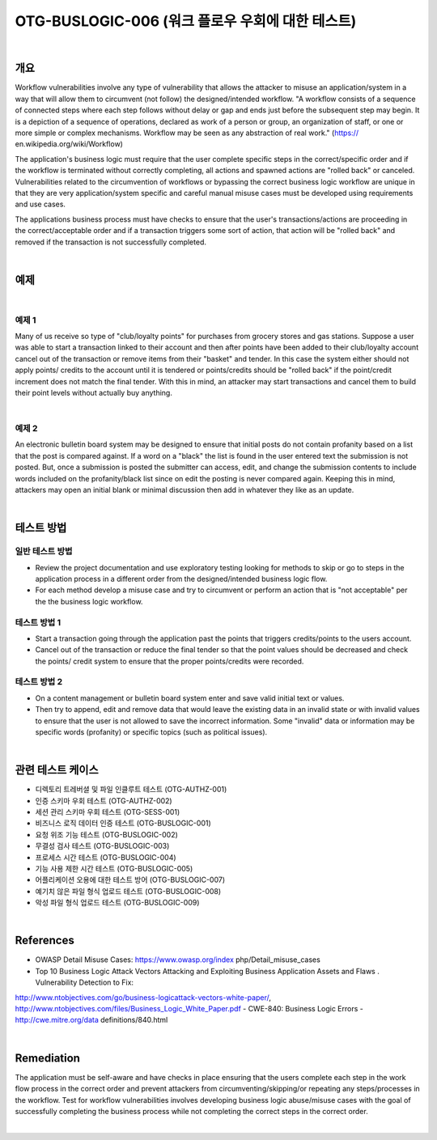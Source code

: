 ============================================================================================
OTG-BUSLOGIC-006 (워크 플로우 우회에 대한 테스트)
============================================================================================

|

개요
============================================================================================

Workflow vulnerabilities involve any type of vulnerability that allows the attacker to misuse an application/system in a way that will allow them to circumvent (not follow) the designed/intended workflow. 
"A workflow consists of a sequence of connected steps where each step follows without delay or gap and ends just before the subsequent step may begin. It is a depiction of a sequence of operations, declared as work of a person or group, an organization of staff, or one or more simple or complex mechanisms. Workflow may be seen as any abstraction of real work." (https:// en.wikipedia.org/wiki/Workflow) 

The application's business logic must require that the user complete specific steps in the correct/specific order and if the workflow is terminated without correctly completing, all actions and spawned actions are "rolled back" or canceled. Vulnerabilities related to the circumvention of workflows or bypassing the correct business logic workflow are unique in that they are very application/system specific and careful manual misuse cases must be developed using requirements and use cases. 

The applications business process must have checks to ensure that the user's transactions/actions are proceeding in the correct/acceptable order and if a transaction triggers some sort of action, that action will be "rolled back" and removed if the transaction is not successfully completed. 

|

예제
============================================================================================

|

예제 1
-----------------------------------------------------------------------------------------

Many of us receive so type of "club/loyalty points" for purchases from grocery stores and gas stations. Suppose a user was able to start a transaction linked to their account and then after points have been added to their club/loyalty account cancel out of the transaction or remove items from their "basket" and tender. In this case the system either should not apply points/ credits to the account until it is tendered or points/credits should be "rolled back" if the point/credit increment does not match the final tender. With this in mind, an attacker may start transactions and cancel them to build their point levels without actually buy anything. 

|

예제 2
-----------------------------------------------------------------------------------------

An electronic bulletin board system may be designed to ensure that initial posts do not contain profanity based on a list that the post is compared against. If a word on a "black" the list is found in the user entered text the submission is not posted. But, once a submission is posted the submitter can access, edit, and change the submission contents to include words included on the profanity/black list since on edit the posting is never compared again. Keeping this in mind, attackers may open an initial blank or minimal discussion then add in whatever they like as an update. 

|

테스트 방법
============================================================================================


일반 테스트 방법
-----------------------------------------------------------------------------------------

- Review the project documentation and use exploratory testing looking for methods to skip or go to steps in the application process in a different order from the designed/intended business logic flow. 
- For each method develop a misuse case and try to circumvent or perform an action that is "not acceptable" per the the business logic workflow. 


테스트 방법 1 
-----------------------------------------------------------------------------------------

- Start a transaction going through the application past the points that triggers credits/points to the users account. 
- Cancel out of the transaction or reduce the final tender so that the point values should be decreased and check the points/ credit system to ensure that the proper points/credits were recorded. 


테스트 방법 2 
-----------------------------------------------------------------------------------------

- On a content management or bulletin board system enter and save valid initial text or values. 
- Then try to append, edit and remove data that would leave the existing data in an invalid state or with invalid values to ensure that the user is not allowed to save the incorrect information. Some "invalid" data or information may be specific words (profanity) or specific topics (such as political issues). 

|

관련 테스트 케이스
============================================================================================

- 디렉토리 트레버셜 및 파일 인클루트 테스트 (OTG-AUTHZ-001) 
- 인증 스키마 우회 테스트 (OTG-AUTHZ-002) 
- 세션 관리 스키마 우회 테스트 (OTG-SESS-001) 
- 비즈니스 로직 데이터 인증 테스트 (OTG-BUSLOGIC-001) 
- 요청 위조 기능 테스트 (OTG-BUSLOGIC-002) 
- 무결성 검사 테스트 (OTG-BUSLOGIC-003) 
- 프로세스 시간 테스트 (OTG-BUSLOGIC-004) 
- 기능 사용 제한 시간 테스트 (OTG-BUSLOGIC-005) 
- 어플리케이션 오용에 대한 테스트 방어 (OTG-BUSLOGIC-007) 
- 예기치 않은 파일 형식 업로드 테스트 (OTG-BUSLOGIC-008) 
- 악성 파일 형식 업로드 테스트 (OTG-BUSLOGIC-009) 

|

References 
============================================================================================

- OWASP Detail Misuse Cases: https://www.owasp.org/index php/Detail_misuse_cases 
- Top 10 Business Logic Attack Vectors Attacking and Exploiting Business Application Assets and Flaws . Vulnerability Detection to Fix: 
http://www.ntobjectives.com/go/business-logicattack-vectors-white-paper/, 
http://www.ntobjectives.com/files/Business_Logic_White_Paper.pdf 
- CWE-840: Business Logic Errors - http://cwe.mitre.org/data definitions/840.html 

|

Remediation 
============================================================================================

The application must be self-aware and have checks in place ensuring that the users complete each step in the work flow process in the correct order and prevent attackers from circumventing/skipping/or repeating any steps/processes in the workflow. Test for workflow vulnerabilities involves developing business logic abuse/misuse cases with the goal of successfully completing the business process while not completing the correct steps in the correct order. 

|